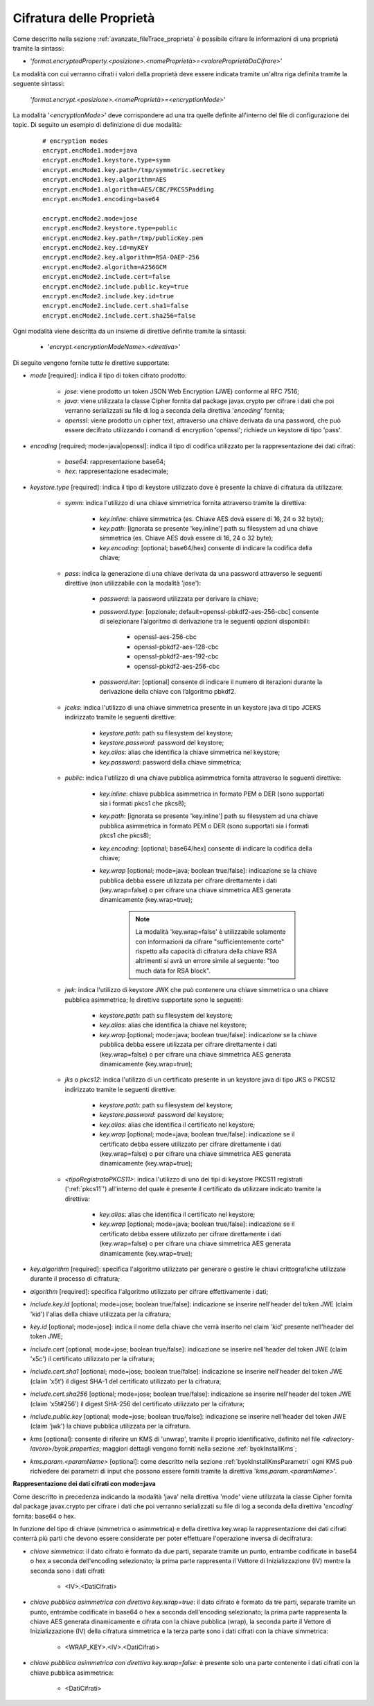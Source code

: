 .. _avanzate_fileTrace_proprietaCifrate:

Cifratura delle Proprietà 
--------------------------------------

Come descritto nella sezione :ref:`avanzate_fileTrace_proprieta` è possibile cifrare le informazioni di una proprietà tramite la sintassi:

- '*format.encryptedProperty.<posizione>.<nomeProprietà>=<valoreProprietàDaCifrare>*'

La modalità con cui verranno cifrati i valori della proprietà deve essere indicata tramite un'altra riga definita tramite la seguente sintassi: 

  '*format.encrypt.<posizione>.<nomeProprietà>=<encryptionMode>*'

La modalità '*<encryptionMode>*' deve corrispondere ad una tra quelle definite all'interno del file di configurazione dei topic. Di seguito un esempio di definizione di due modalità:

   ::

      # encryption modes
      encrypt.encMode1.mode=java
      encrypt.encMode1.keystore.type=symm
      encrypt.encMode1.key.path=/tmp/symmetric.secretkey
      encrypt.encMode1.key.algorithm=AES
      encrypt.encMode1.algorithm=AES/CBC/PKCS5Padding
      encrypt.encMode1.encoding=base64

      encrypt.encMode2.mode=jose
      encrypt.encMode2.keystore.type=public
      encrypt.encMode2.key.path=/tmp/publicKey.pem
      encrypt.encMode2.key.id=myKEY
      encrypt.encMode2.key.algorithm=RSA-OAEP-256
      encrypt.encMode2.algorithm=A256GCM
      encrypt.encMode2.include.cert=false
      encrypt.encMode2.include.public.key=true
      encrypt.encMode2.include.key.id=true
      encrypt.encMode2.include.cert.sha1=false
      encrypt.encMode2.include.cert.sha256=false

Ogni modalità viene descritta da un insieme di direttive definite tramite la sintassi:

   - '*encrypt.<encryptionModeName>.<direttiva>*'

Di seguito vengono fornite tutte le direttive supportate:

- *mode* [required]: indica il tipo di token cifrato prodotto:

     - *jose*: viene prodotto un token JSON Web Encryption (JWE) conforme al RFC 7516;
     - *java*: viene utilizzata la classe Cipher fornita dal package javax.crypto per cifrare i dati che poi verranno serializzati su file di log a seconda della direttiva '*encoding*' fornita;
     - *openssl*: viene prodotto un cipher text, attraverso una chiave derivata da una password, che può essere decifrato utilizzando i comandi di encryption 'openssl'; richiede un keystore di tipo 'pass'.

- *encoding* [required; mode=java|openssl]: indica il tipo di codifica utilizzato per la rappresentazione dei dati cifrati:

     - *base64*: rappresentazione base64;
     - *hex*: rappresentazione esadecimale;

- *keystore.type* [required]: indica il tipo di keystore utilizzato dove è presente la chiave di cifratura da utilizzare:
  
     - *symm*: indica l'utilizzo di una chiave simmetrica fornita attraverso tramite la direttiva:

            - *key.inline*: chiave simmetrica (es. Chiave AES dovà essere di 16, 24 o 32 byte);
            - *key.path*: [ignorata se presente 'key.inline'] path su filesystem ad una chiave simmetrica (es. Chiave AES dovà essere di 16, 24 o 32 byte);
            - *key.encoding*: [optional; base64/hex] consente di indicare la codifica della chiave;

     - *pass*: indica la generazione di una chiave derivata da una password attraverso le seguenti direttive (non utilizzabile con la modalità 'jose'):

            - *password*: la password utilizzata per derivare la chiave;
            - *password.type*: [opzionale; default=openssl-pbkdf2-aes-256-cbc] consente di selezionare l’algoritmo di derivazione tra le seguenti opzioni disponibili:
            
                 - openssl-aes-256-cbc
                 - openssl-pbkdf2-aes-128-cbc
                 - openssl-pbkdf2-aes-192-cbc
                 - openssl-pbkdf2-aes-256-cbc
            - *password.iter*: [optional] consente di indicare il numero di iterazioni durante la derivazione della chiave con l’algoritmo pbkdf2.

     - *jceks*: indica l'utilizzo di una chiave simmetrica presente in un keystore java di tipo JCEKS indirizzato tramite le seguenti direttive:

            - *keystore.path*: path su filesystem del keystore;
            - *keystore.password*: password del keystore;
            - *key.alias*: alias che identifica la chiave simmetrica nel keystore;
            - *key.password*: password della chiave simmetrica;

     - *public*: indica l'utilizzo di una chiave pubblica asimmetrica fornita attraverso le seguenti direttive:

            - *key.inline*: chiave pubblica asimmetrica in formato PEM o DER (sono supportati sia i formati pkcs1 che pkcs8);
            - *key.path*: [ignorata se presente 'key.inline'] path su filesystem ad una chiave pubblica asimmetrica in formato PEM o DER (sono supportati sia i formati pkcs1 che pkcs8);
            - *key.encoding*: [optional; base64/hex] consente di indicare la codifica della chiave;
	    - *key.wrap* [optional; mode=java; boolean true/false]: indicazione se la chiave pubblica debba essere utilizzata per cifrare direttamente i dati (key.wrap=false) o per cifrare una chiave simmetrica AES generata dinamicamente (key.wrap=true);

               .. note::
                   La modalità 'key.wrap=false' è utilizzabile solamente con informazioni da cifrare "sufficientemente corte" rispetto alla capacità di cifratura della chiave RSA altrimenti si avrà un errore simile al seguente: "too much data for RSA block".

     - *jwk*: indica l'utilizzo di keystore JWK che può contenere una chiave simmetrica o una chiave pubblica asimmetrica; le direttive supportate sono le seguenti:

            - *keystore.path*: path su filesystem del keystore;
            - *key.alias*: alias che identifica la chiave nel keystore;
            - *key.wrap* [optional; mode=java; boolean true/false]: indicazione se la chiave pubblica debba essere utilizzata per cifrare direttamente i dati (key.wrap=false) o per cifrare una chiave simmetrica AES generata dinamicamente (key.wrap=true);

     - *jks* o *pkcs12*: indica l'utilizzo di un certificato presente in un keystore java di tipo JKS o PKCS12 indirizzato tramite le seguenti direttive:

            - *keystore.path*: path su filesystem del keystore;
            - *keystore.password*: password del keystore;
            - *key.alias*: alias che identifica il certificato nel keystore;
            - *key.wrap* [optional; mode=java; boolean true/false]: indicazione se il certificato debba essere utilizzato per cifrare direttamente i dati (key.wrap=false) o per cifrare una chiave simmetrica AES generata dinamicamente (key.wrap=true);

     - *<tipoRegistratoPKCS11>*: indica l'utilizzo di uno dei tipi di keystore PKCS11 registrati (':ref:`pkcs11`') all'interno del quale è presente il certificato da utilizzare indicato tramite la direttiva:

            - *key.alias*: alias che identifica il certificato nel keystore;
            - *key.wrap* [optional; mode=java; boolean true/false]: indicazione se il certificato debba essere utilizzato per cifrare direttamente i dati (key.wrap=false) o per cifrare una chiave simmetrica AES generata dinamicamente (key.wrap=true);

- *key.algorithm* [required]: specifica l'algoritmo utilizzato per generare o gestire le chiavi crittografiche utilizzate durante il processo di cifratura; 

- *algorithm* [required]: specifica l'algoritmo utilizzato per cifrare effettivamente i dati;

- *include.key.id* [optional; mode=jose; boolean true/false]: indicazione se inserire nell'header del token JWE  (claim 'kid') l'alias della chiave utilizzata per la cifratura;

- *key.id* [optional; mode=jose]: indica il nome della chiave che verrà inserito nel claim 'kid' presente nell'header del token JWE;

- *include.cert* [optional; mode=jose; boolean true/false]: indicazione se inserire nell'header del token JWE  (claim 'x5c') il certificato utilizzato per la cifratura;

- *include.cert.sha1* [optional; mode=jose; boolean true/false]: indicazione se inserire nell'header del token JWE  (claim 'x5t') il digest SHA-1 del certificato utilizzato per la cifratura;

- *include.cert.sha256* [optional; mode=jose; boolean true/false]: indicazione se inserire nell'header del token JWE  (claim 'x5t#256') il digest SHA-256 del certificato utilizzato per la cifratura;

- *include.public.key* [optional; mode=jose; boolean true/false]: indicazione se inserire nell'header del token JWE  (claim 'jwk') la chiave pubblica utilizzata per la cifratura.

- *kms* [optional]: consente di riferire un KMS di 'unwrap', tramite il proprio identificativo, definito nel file *<directory-lavoro>/byok.properties*; maggiori dettagli vengono forniti nella sezione :ref:`byokInstallKms`;

- *kms.param.<paramName>* [optional]: come descritto nella sezione :ref:`byokInstallKmsParametri` ogni KMS può richiedere dei parametri di input che possono essere forniti tramite la direttiva '*kms.param.<paramName>*'.

**Rappresentazione dei dati cifrati con mode=java**

Come descritto in precedenza indicando la modalità 'java' nella direttiva 'mode' viene utilizzata la classe Cipher fornita dal package javax.crypto per cifrare i dati che poi verranno serializzati su file di log a seconda della direttiva '*encoding*' fornita: base64 o hex.

In funzione del tipo di chiave (simmetrica o asimmetrica) e della direttiva key.wrap la rappresentazione dei dati cifrati conterrà più parti che devono essere considerate per poter effettuare l'operazione inversa di decifratura:

- *chiave simmetrica*:  il dato cifrato è formato da due parti, separate tramite un punto, entrambe codificate in base64 o hex a seconda dell'encoding selezionato; la prima parte rappresenta il Vettore di Inizializzazione (IV) mentre la seconda sono i dati cifrati:

   - <IV>.<DatiCifrati>

- *chiave pubblica asimmetrica con direttiva key.wrap=true*: il dato cifrato è formato da tre parti, separate tramite un punto, entrambe codificate in base64 o hex a seconda dell'encoding selezionato; la prima parte rappresenta la chiave AES generata dinamicamente e cifrata con la chiave pubblica (wrap), la seconda parte il Vettore di Inizializzazione (IV) della cifratura simmetrica e la terza parte sono i dati cifrati con la chiave simmetrica:

    - <WRAP_KEY>.<IV>.<DatiCifrati>

- *chiave pubblica asimmetrica con direttiva key.wrap=false*: è presente solo una parte contenente i dati cifrati con la chiave pubblica asimmetrica:

    - <DatiCifrati>
